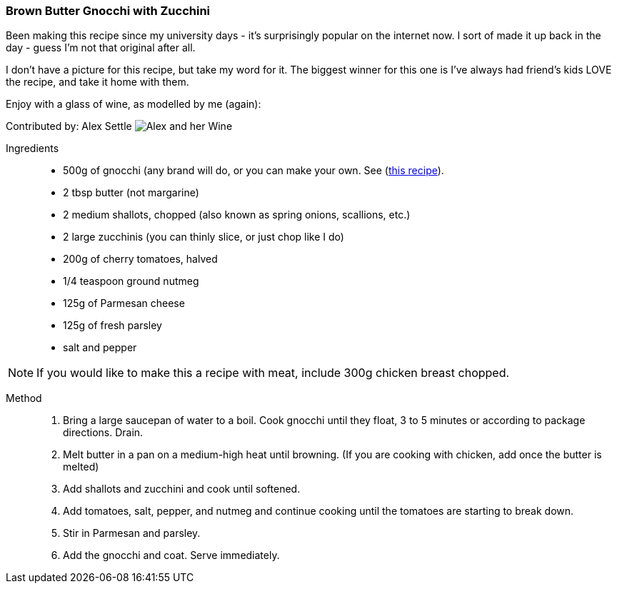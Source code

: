 [id='sec.gnocchi-zucchini-butter']

=== Brown Butter Gnocchi with Zucchini

Been making this recipe since my university days - it's surprisingly
popular on the internet now. I sort of made it up back in the day - guess
I'm not that original after all.

I don't have a picture for this recipe, but take my word for it. The biggest
winner for this one is I've always had friend's kids LOVE the recipe, and
take it home with them.


Enjoy with a glass of wine, as modelled by me (again):

Contributed by: Alex Settle
image:contributors/asettle.png[Alex and her Wine]

Ingredients::

* 500g of gnocchi (any brand will do, or you can make your own. See (https://aseasyasapplepie.com/how-to-make-gnocchi/[this recipe]).
* 2 tbsp butter (not margarine)
* 2 medium shallots, chopped (also known as spring onions, scallions, etc.)
* 2 large zucchinis (you can thinly slice, or just chop like I do)
* 200g of cherry tomatoes, halved
* 1/4 teaspoon ground nutmeg
* 125g of Parmesan cheese
* 125g of fresh parsley
* salt and pepper

NOTE: If you would like to make this a recipe with meat, include 300g chicken breast
      chopped.

Method::

1. Bring a large saucepan of water to a boil. Cook gnocchi until they float,
   3 to 5 minutes or according to package directions. Drain.
2. Melt butter in a pan on a medium-high heat until browning. (If you are cooking with chicken,
   add once the butter is melted)
3. Add shallots and zucchini and cook until softened.
4. Add tomatoes, salt, pepper, and nutmeg and continue cooking until the tomatoes
   are starting to break down.
5. Stir in Parmesan and parsley.
6. Add the gnocchi and coat. Serve immediately.
